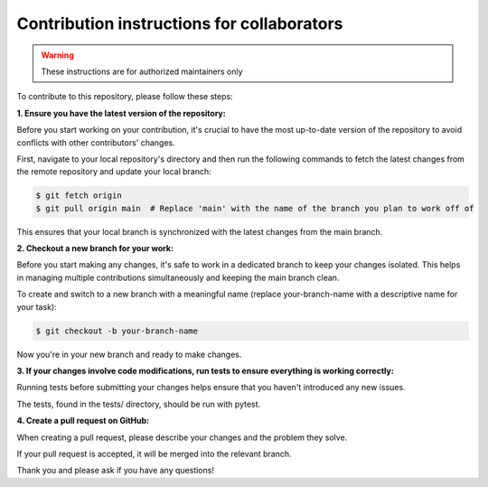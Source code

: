 Contribution instructions for collaborators
===========================================

.. warning::
    These instructions are for authorized maintainers only


To contribute to this repository, please follow these steps:


**1. Ensure you have the latest version of the repository:**
    
Before you start working on your contribution, it's crucial to have the most up-to-date version of the repository to avoid conflicts with other contributors' changes.

First, navigate to your local repository's directory and then run the following commands to fetch the latest changes from the remote repository and update your local branch:

.. code-block:: console

    $ git fetch origin
    $ git pull origin main  # Replace 'main' with the name of the branch you plan to work off of 

This ensures that your local branch is synchronized with the latest changes from the main branch.

**2. Checkout a new branch for your work:**

Before you start making any changes, it's safe to work in a dedicated branch to keep your changes isolated. This helps in managing multiple contributions simultaneously and keeping the main branch clean.

To create and switch to a new branch with a meaningful name (replace your-branch-name with a descriptive name for your task):

.. code-block:: console

    $ git checkout -b your-branch-name

Now you're in your new branch and ready to make changes.


**3. If your changes involve code modifications, run tests to ensure everything is working correctly:**

Running tests before submitting your changes helps ensure that you haven't introduced any new issues.

The tests, found in the tests/ directory, should be run with pytest.

**4. Create a pull request on GitHub:**

When creating a pull request, please describe your changes and the problem they solve.

If your pull request is accepted, it will be merged into the relevant branch.


Thank you and please ask if you have any questions!
